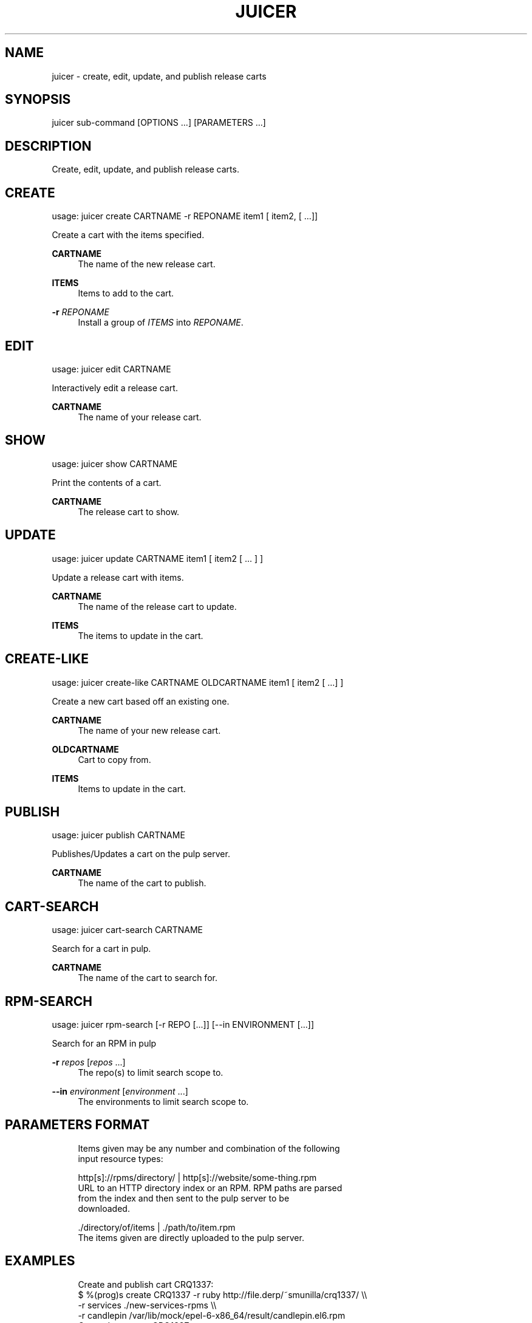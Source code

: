 '\" t
.\"     Title: juicer
.\"    Author: [see the "AUTHOR" section]
.\" Generator: DocBook XSL Stylesheets v1.76.1 <http://docbook.sf.net/>
.\"      Date: 07/09/2012
.\"    Manual: Pulp repos and release carts
.\"    Source: Juicer 0.1.2
.\"  Language: English
.\"
.TH "JUICER" "1" "07/09/2012" "Juicer 0\&.1\&.2" "Pulp repos and release carts"
.\" -----------------------------------------------------------------
.\" * Define some portability stuff
.\" -----------------------------------------------------------------
.\" ~~~~~~~~~~~~~~~~~~~~~~~~~~~~~~~~~~~~~~~~~~~~~~~~~~~~~~~~~~~~~~~~~
.\" http://bugs.debian.org/507673
.\" http://lists.gnu.org/archive/html/groff/2009-02/msg00013.html
.\" ~~~~~~~~~~~~~~~~~~~~~~~~~~~~~~~~~~~~~~~~~~~~~~~~~~~~~~~~~~~~~~~~~
.ie \n(.g .ds Aq \(aq
.el       .ds Aq '
.\" -----------------------------------------------------------------
.\" * set default formatting
.\" -----------------------------------------------------------------
.\" disable hyphenation
.nh
.\" disable justification (adjust text to left margin only)
.ad l
.\" -----------------------------------------------------------------
.\" * MAIN CONTENT STARTS HERE *
.\" -----------------------------------------------------------------
.SH "NAME"
juicer \- create, edit, update, and publish release carts
.SH "SYNOPSIS"
.sp
juicer sub\-command [OPTIONS \&...] [PARAMETERS \&...]
.SH "DESCRIPTION"
.sp
Create, edit, update, and publish release carts\&.
.SH "CREATE"
.sp
usage: juicer create CARTNAME \-r REPONAME item1 [ item2, [ \&...]]
.sp
Create a cart with the items specified\&.
.PP
\fBCARTNAME\fR
.RS 4
The name of the new release cart\&.
.RE
.PP
\fBITEMS\fR
.RS 4
Items to add to the cart\&.
.RE
.PP
\fB\-r\fR \fIREPONAME\fR
.RS 4
Install a group of
\fIITEMS\fR
into
\fIREPONAME\fR\&.
.RE
.SH "EDIT"
.sp
usage: juicer edit CARTNAME
.sp
Interactively edit a release cart\&.
.PP
\fBCARTNAME\fR
.RS 4
The name of your release cart\&.
.RE
.SH "SHOW"
.sp
usage: juicer show CARTNAME
.sp
Print the contents of a cart\&.
.PP
\fBCARTNAME\fR
.RS 4
The release cart to show\&.
.RE
.SH "UPDATE"
.sp
usage: juicer update CARTNAME item1 [ item2 [ \&... ] ]
.sp
Update a release cart with items\&.
.PP
\fBCARTNAME\fR
.RS 4
The name of the release cart to update\&.
.RE
.PP
\fBITEMS\fR
.RS 4
The items to update in the cart\&.
.RE
.SH "CREATE-LIKE"
.sp
usage: juicer create\-like CARTNAME OLDCARTNAME item1 [ item2 [ \&...] ]
.sp
Create a new cart based off an existing one\&.
.PP
\fBCARTNAME\fR
.RS 4
The name of your new release cart\&.
.RE
.PP
\fBOLDCARTNAME\fR
.RS 4
Cart to copy from\&.
.RE
.PP
\fBITEMS\fR
.RS 4
Items to update in the cart\&.
.RE
.SH "PUBLISH"
.sp
usage: juicer publish CARTNAME
.sp
Publishes/Updates a cart on the pulp server\&.
.PP
\fBCARTNAME\fR
.RS 4
The name of the cart to publish\&.
.RE
.SH "CART-SEARCH"
.sp
usage: juicer cart\-search CARTNAME
.sp
Search for a cart in pulp\&.
.PP
\fBCARTNAME\fR
.RS 4
The name of the cart to search for\&.
.RE
.SH "RPM-SEARCH"
.sp
usage: juicer rpm\-search [\-r REPO [\&...]] [\-\-in ENVIRONMENT [\&...]]
.sp
Search for an RPM in pulp
.PP
\fB\-r\fR \fIrepos\fR [\fIrepos\fR \&...]
.RS 4
The repo(s) to limit search scope to\&.
.RE
.PP
\fB\-\-in\fR \fIenvironment\fR [\fIenvironment\fR \&...]
.RS 4
The environments to limit search scope to\&.
.RE
.SH "PARAMETERS FORMAT"
.sp
.if n \{\
.RS 4
.\}
.nf
Items given may be any number and combination of the following
input resource types:
.fi
.if n \{\
.RE
.\}
.sp
.if n \{\
.RS 4
.\}
.nf
http[s]://rpms/directory/ | http[s]://website/some\-thing\&.rpm
    URL to an HTTP directory index or an RPM\&. RPM paths are parsed
    from the index and then sent to the pulp server to be
    downloaded\&.
.fi
.if n \{\
.RE
.\}
.sp
.if n \{\
.RS 4
.\}
.nf
\&./directory/of/items | \&./path/to/item\&.rpm
    The items given are directly uploaded to the pulp server\&.
.fi
.if n \{\
.RE
.\}
.SH "EXAMPLES"
.sp
.if n \{\
.RS 4
.\}
.nf
Create and publish cart CRQ1337:
  $ %(prog)s create CRQ1337 \-r ruby http://file\&.derp/~smunilla/crq1337/ \e\e
      \-r services \&./new\-services\-rpms \e\e
      \-r candlepin /var/lib/mock/epel\-6\-x86_64/result/candlepin\&.el6\&.rpm
  Created new cart, CRQ1337\&.
  $ %(prog)s publish CRQ1337
  Cart published at http://juicer\&.util\&.phx1\&.redhat\&.com/carts/CRQ1337
.fi
.if n \{\
.RE
.\}
.sp
.if n \{\
.RS 4
.\}
.nf
Update the existing cart, CRQ1337
  $ %(prog)s update CRQ1337 http://loki01:9001/builders/master\-candlepin/builds/0
  Updated xyz items in CRQ1337\&.
  $ %(prog)s publish CRQ1337
  Cart published at http://juicer\&.util\&.phx1\&.redhat\&.com/carts/CRQ1337
.fi
.if n \{\
.RE
.\}
.SH "FILES"
.sp
~/\&.juicer\&.conf \(em Juicer configuration file
.SH "AUTHOR"
.sp
Juicer was written by GCA\-PC, Red Hat, Inc\&.\&. This man page was written by Tim Bielawa <tbielawa@redhat\&.com\&.
.SH "COPYRIGHT"
.sp
Copyright \(co 2012, Red Hat, Inc\&.\&.
.sp
Juicer is released under the terms of the GPLv3+ License\&.
.SH "SEE ALSO"
.sp
\fBjuicer\-admin\fR(1), \fBjuicer\&.conf\fR(5)
